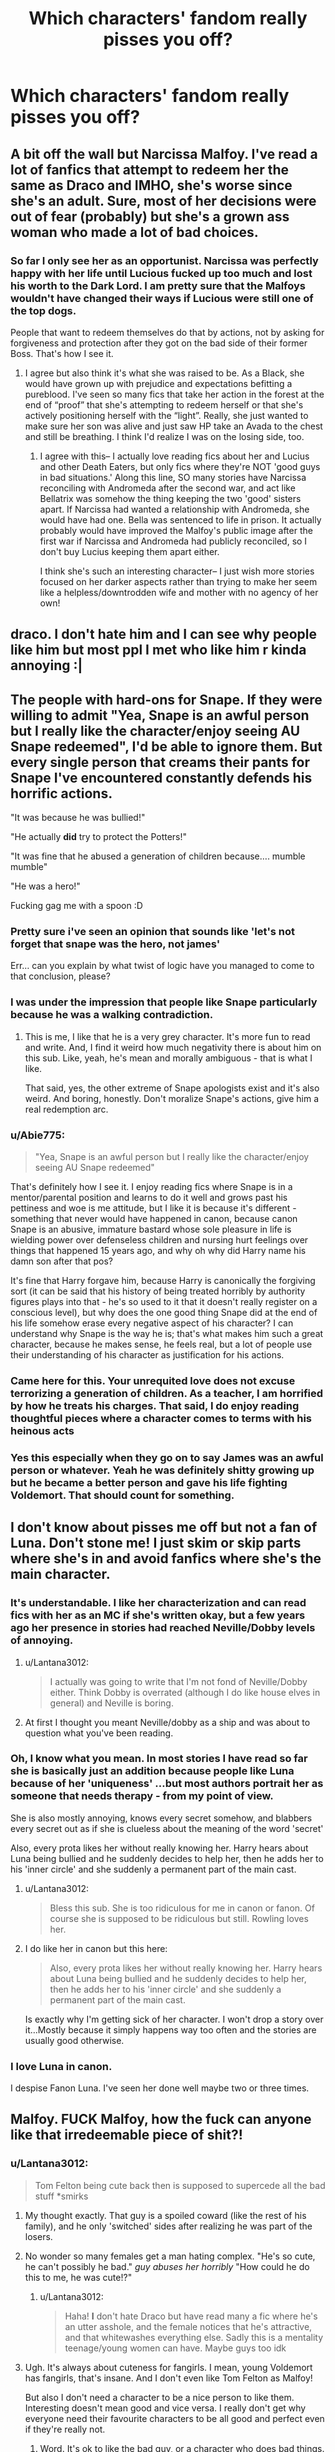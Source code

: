 #+TITLE: Which characters' fandom really pisses you off?

* Which characters' fandom really pisses you off?
:PROPERTIES:
:Author: Independent_Ad_7204
:Score: 12
:DateUnix: 1609451218.0
:DateShort: 2021-Jan-01
:END:

** A bit off the wall but Narcissa Malfoy. I've read a lot of fanfics that attempt to redeem her the same as Draco and IMHO, she's worse since she's an adult. Sure, most of her decisions were out of fear (probably) but she's a grown ass woman who made a lot of bad choices.
:PROPERTIES:
:Author: ljaffe19
:Score: 18
:DateUnix: 1609458536.0
:DateShort: 2021-Jan-01
:END:

*** So far I only see her as an opportunist. Narcissa was perfectly happy with her life until Lucious fucked up too much and lost his worth to the Dark Lord. I am pretty sure that the Malfoys wouldn't have changed their ways if Lucious were still one of the top dogs.

People that want to redeem themselves do that by actions, not by asking for forgiveness and protection after they got on the bad side of their former Boss. That's how I see it.
:PROPERTIES:
:Author: DaoistChickenFeather
:Score: 19
:DateUnix: 1609459122.0
:DateShort: 2021-Jan-01
:END:

**** I agree but also think it's what she was raised to be. As a Black, she would have grown up with prejudice and expectations befitting a pureblood. I've seen so many fics that take her action in the forest at the end of “proof” that she's attempting to redeem herself or that she's actively positioning herself with the “light”. Really, she just wanted to make sure her son was alive and just saw HP take an Avada to the chest and still be breathing. I think I'd realize I was on the losing side, too.
:PROPERTIES:
:Author: ljaffe19
:Score: 12
:DateUnix: 1609460093.0
:DateShort: 2021-Jan-01
:END:

***** I agree with this-- I actually love reading fics about her and Lucius and other Death Eaters, but only fics where they're NOT 'good guys in bad situations.' Along this line, SO many stories have Narcissa reconciling with Andromeda after the second war, and act like Bellatrix was somehow the thing keeping the two 'good' sisters apart. If Narcissa had wanted a relationship with Andromeda, she would have had one. Bella was sentenced to life in prison. It actually probably would have improved the Malfoy's public image after the first war if Narcissa and Andromeda had publicly reconciled, so I don't buy Lucius keeping them apart either.

I think she's such an interesting character-- I just wish more stories focused on her darker aspects rather than trying to make her seem like a helpless/downtrodden wife and mother with no agency of her own!
:PROPERTIES:
:Author: therealemacity
:Score: 11
:DateUnix: 1609469270.0
:DateShort: 2021-Jan-01
:END:


** draco. I don't hate him and I can see why people like him but most ppl I met who like him r kinda annoying :|
:PROPERTIES:
:Author: qBananaq
:Score: 45
:DateUnix: 1609452333.0
:DateShort: 2021-Jan-01
:END:


** The people with hard-ons for Snape. If they were willing to admit "Yea, Snape is an awful person but I really like the character/enjoy seeing AU Snape redeemed", I'd be able to ignore them. But every single person that creams their pants for Snape I've encountered constantly defends his horrific actions.

"It was because he was bullied!"

"He actually *did* try to protect the Potters!"

"It was fine that he abused a generation of children because.... mumble mumble"

"He was a hero!"

Fucking gag me with a spoon :D
:PROPERTIES:
:Score: 26
:DateUnix: 1609468280.0
:DateShort: 2021-Jan-01
:END:

*** Pretty sure i've seen an opinion that sounds like 'let's not forget that snape was the hero, not james'

Err... can you explain by what twist of logic have you managed to come to that conclusion, please?
:PROPERTIES:
:Author: Ad4513
:Score: 13
:DateUnix: 1609483936.0
:DateShort: 2021-Jan-01
:END:


*** I was under the impression that people like Snape particularly because he was a walking contradiction.
:PROPERTIES:
:Author: I_love_DPs
:Score: 8
:DateUnix: 1609475273.0
:DateShort: 2021-Jan-01
:END:

**** This is me, I like that he is a very grey character. It's more fun to read and write. And, I find it weird how much negativity there is about him on this sub. Like, yeah, he's mean and morally ambiguous - that is what I like.

That said, yes, the other extreme of Snape apologists exist and it's also weird. And boring, honestly. Don't moralize Snape's actions, give him a real redemption arc.
:PROPERTIES:
:Author: msrawrington
:Score: 9
:DateUnix: 1609484019.0
:DateShort: 2021-Jan-01
:END:


*** u/Abie775:
#+begin_quote
  "Yea, Snape is an awful person but I really like the character/enjoy seeing AU Snape redeemed"
#+end_quote

That's definitely how I see it. I enjoy reading fics where Snape is in a mentor/parental position and learns to do it well and grows past his pettiness and woe is me attitude, but I like it is because it's different - something that never would have happened in canon, because canon Snape is an abusive, immature bastard whose sole pleasure in life is wielding power over defenseless children and nursing hurt feelings over things that happened 15 years ago, and why oh why did Harry name his damn son after that pos?

It's fine that Harry forgave him, because Harry is canonically the forgiving sort (it can be said that his history of being treated horribly by authority figures plays into that - he's so used to it that it doesn't really register on a conscious level), but why does the one good thing Snape did at the end of his life somehow erase every negative aspect of his character? I can understand why Snape is the way he is; that's what makes him such a great character, because he makes sense, he feels real, but a lot of people use their understanding of his character as justification for his actions.
:PROPERTIES:
:Author: Abie775
:Score: 10
:DateUnix: 1609490682.0
:DateShort: 2021-Jan-01
:END:


*** Came here for this. Your unrequited love does not excuse terrorizing a generation of children. As a teacher, I am horrified by how he treats his charges. That said, I do enjoy reading thoughtful pieces where a character comes to terms with his heinous acts
:PROPERTIES:
:Author: vengefulmanatee
:Score: 6
:DateUnix: 1609480405.0
:DateShort: 2021-Jan-01
:END:


*** Yes this especially when they go on to say James was an awful person or whatever. Yeah he was definitely shitty growing up but he became a better person and gave his life fighting Voldemort. That should count for something.
:PROPERTIES:
:Author: AboutToStepOnASnake
:Score: 3
:DateUnix: 1609618590.0
:DateShort: 2021-Jan-02
:END:


** I don't know about pisses me off but not a fan of Luna. Don't stone me! I just skim or skip parts where she's in and avoid fanfics where she's the main character.
:PROPERTIES:
:Author: Lantana3012
:Score: 29
:DateUnix: 1609451709.0
:DateShort: 2021-Jan-01
:END:

*** It's understandable. I like her characterization and can read fics with her as an MC if she's written okay, but a few years ago her presence in stories had reached Neville/Dobby levels of annoying.
:PROPERTIES:
:Author: Ash_Lestrange
:Score: 19
:DateUnix: 1609451943.0
:DateShort: 2021-Jan-01
:END:

**** u/Lantana3012:
#+begin_quote
  I actually was going to write that I'm not fond of Neville/Dobby either. Think Dobby is overrated (although I do like house elves in general) and Neville is boring.
#+end_quote
:PROPERTIES:
:Author: Lantana3012
:Score: 17
:DateUnix: 1609452142.0
:DateShort: 2021-Jan-01
:END:


**** At first I thought you meant Neville/dobby as a ship and was about to question what you've been reading.
:PROPERTIES:
:Author: AboutToStepOnASnake
:Score: 3
:DateUnix: 1609618477.0
:DateShort: 2021-Jan-02
:END:


*** Oh, I know what you mean. In most stories I have read so far she is basically just an addition because people like Luna because of her 'uniqueness' ...but most authors portrait her as someone that needs therapy - from my point of view.

She is also mostly annoying, knows every secret somehow, and blabbers every secret out as if she is clueless about the meaning of the word 'secret'

Also, every prota likes her without really knowing her. Harry hears about Luna being bullied and he suddenly decides to help her, then he adds her to his 'inner circle' and she suddenly a permanent part of the main cast.
:PROPERTIES:
:Author: DaoistChickenFeather
:Score: 14
:DateUnix: 1609457825.0
:DateShort: 2021-Jan-01
:END:

**** u/Lantana3012:
#+begin_quote
  Bless this sub. She is too ridiculous for me in canon or fanon. Of course she is supposed to be ridiculous but still. Rowling loves her.
#+end_quote
:PROPERTIES:
:Author: Lantana3012
:Score: 5
:DateUnix: 1609458415.0
:DateShort: 2021-Jan-01
:END:


**** I do like her in canon but this here:

#+begin_quote
  Also, every prota likes her without really knowing her. Harry hears about Luna being bullied and he suddenly decides to help her, then he adds her to his 'inner circle' and she suddenly a permanent part of the main cast.
#+end_quote

Is exactly why I'm getting sick of her character. I won't drop a story over it...Mostly because it simply happens way too often and the stories are usually good otherwise.
:PROPERTIES:
:Author: nerf-my-heart-softly
:Score: 2
:DateUnix: 1609622405.0
:DateShort: 2021-Jan-03
:END:


*** I love Luna in canon.

I despise Fanon Luna. I've seen her done well maybe two or three times.
:PROPERTIES:
:Author: MaineSoxGuy93
:Score: 8
:DateUnix: 1609455159.0
:DateShort: 2021-Jan-01
:END:


** Malfoy. FUCK Malfoy, how the fuck can anyone like that irredeemable piece of shit?!
:PROPERTIES:
:Author: MickyGarmsir
:Score: 36
:DateUnix: 1609451884.0
:DateShort: 2021-Jan-01
:END:

*** u/Lantana3012:
#+begin_quote
  Tom Felton being cute back then is supposed to supercede all the bad stuff *smirks
#+end_quote
:PROPERTIES:
:Author: Lantana3012
:Score: 34
:DateUnix: 1609452454.0
:DateShort: 2021-Jan-01
:END:

**** My thought exactly. That guy is a spoiled coward (like the rest of his family), and he only 'switched' sides after realizing he was part of the losers.
:PROPERTIES:
:Author: DaoistChickenFeather
:Score: 14
:DateUnix: 1609458079.0
:DateShort: 2021-Jan-01
:END:


**** No wonder so many females get a man hating complex. "He's so cute, he can't possibly he bad." /guy abuses her horribly/ "How could he do this to me, he was cute!?"
:PROPERTIES:
:Author: MickyGarmsir
:Score: 3
:DateUnix: 1609452729.0
:DateShort: 2021-Jan-01
:END:

***** u/Lantana3012:
#+begin_quote
  Haha! *I* don't hate Draco but have read many a fic where he's an utter asshole, and the female notices that he's attractive, and that whitewashes everything else. Sadly this is a mentality teenage/young women can have. Maybe guys too idk
#+end_quote
:PROPERTIES:
:Author: Lantana3012
:Score: 5
:DateUnix: 1609453051.0
:DateShort: 2021-Jan-01
:END:


**** Ugh. It's always about cuteness for fangirls. I mean, young Voldemort has fangirls, that's insane. And I don't even like Tom Felton as Malfoy!

But also I don't need a character to be a nice person to like them. Interesting doesn't mean good and vice versa. I really don't get why everyone need their favourite characters to be all good and perfect even if they're really not.
:PROPERTIES:
:Author: angrypurplecactus
:Score: 1
:DateUnix: 1609504623.0
:DateShort: 2021-Jan-01
:END:

***** Word. It's ok to like the bad guy, or a character who does bad things.
:PROPERTIES:
:Author: Lantana3012
:Score: 2
:DateUnix: 1609522278.0
:DateShort: 2021-Jan-01
:END:


*** He can be interesting when written well
:PROPERTIES:
:Author: Thorfan23
:Score: 11
:DateUnix: 1609453096.0
:DateShort: 2021-Jan-01
:END:


** Ron Weasley. I don't mind his character, but his fans are over sensitive and overzealous.
:PROPERTIES:
:Author: Welfycat
:Score: 21
:DateUnix: 1609458839.0
:DateShort: 2021-Jan-01
:END:

*** It won't stop until the amount of pro-Ron fics matches the amount of pro-Hermione fics.
:PROPERTIES:
:Author: YOB1997
:Score: 0
:DateUnix: 1609517065.0
:DateShort: 2021-Jan-01
:END:


** 1. Draco-Snobbish, hate him, hate him, did have a redemption moment, lost it when he tried to really with the Death Eaters in order to save his life
2. Dobby-Too annoying, am sorry.
:PROPERTIES:
:Author: HarryLover-13
:Score: 14
:DateUnix: 1609456238.0
:DateShort: 2021-Jan-01
:END:

*** I'm with you on Dobby, I find him annoying and boring.
:PROPERTIES:
:Author: Welfycat
:Score: 7
:DateUnix: 1609458902.0
:DateShort: 2021-Jan-01
:END:


** Harry, my boy, you must drink fire whiskey, my boy, every single time I refer to you as my boy. It is for the greater good.
:PROPERTIES:
:Author: sstephanjx
:Score: 12
:DateUnix: 1609465094.0
:DateShort: 2021-Jan-01
:END:


** Hermione. Huge swaths of them argue/downplay her flaws, but the most annoying sect is "you don't like canon Harry if you enjoy OOC Harry stories." Meanwhile, goddess Hermione is just as prevalent as super, edge lord Harry.
:PROPERTIES:
:Author: Ash_Lestrange
:Score: 36
:DateUnix: 1609452662.0
:DateShort: 2021-Jan-01
:END:

*** I'm mostly neutral about Hermione, but I find the anti-Hermione posts a lot more annoying than the pro-Hermione posts. But they might just be more prevalent on this sub.
:PROPERTIES:
:Author: TheLetterJ0
:Score: 26
:DateUnix: 1609458190.0
:DateShort: 2021-Jan-01
:END:

**** Hermione worship has been around for years, but as soon as some people start criticizing her...
:PROPERTIES:
:Author: aaaattttaaaa
:Score: 4
:DateUnix: 1609462405.0
:DateShort: 2021-Jan-01
:END:

***** [deleted]
:PROPERTIES:
:Score: 17
:DateUnix: 1609462867.0
:DateShort: 2021-Jan-01
:END:

****** It's only because almost nobody ever feels the need to make a post that says, hey I like this thing and would change nothing about it. Humans are intrinsically critical and negative. Mostly. It's really just the louder crowd I think.
:PROPERTIES:
:Author: jljl2902
:Score: 5
:DateUnix: 1609468026.0
:DateShort: 2021-Jan-01
:END:


****** There are far more "pro-Hermione" fics than there are "anti-Hermione" fics. If I want a Genius!Hermione fic, then I can literally just look up fics with Hermione on ffn. Alternatively, it's much harder to search for fics with a more critical portrayal of Hermione, so that may be why there are more posts that are "anti-Hermione". This obviously isn't the only reason; I think people are finally getting sick of Goddess!Hermione because it's a very boring, repetitive portrayal of a character.
:PROPERTIES:
:Author: aaaattttaaaa
:Score: 5
:DateUnix: 1609481152.0
:DateShort: 2021-Jan-01
:END:

******* Exactly, she's everywhere.
:PROPERTIES:
:Author: YOB1997
:Score: -1
:DateUnix: 1609516998.0
:DateShort: 2021-Jan-01
:END:


*** I agree. I also dislike how her fanbase actually downvote anything that even says that a person doesn't like Hermione.
:PROPERTIES:
:Author: Nepperoni289
:Score: 7
:DateUnix: 1609452874.0
:DateShort: 2021-Jan-01
:END:


*** u/GeneralSummers:
#+begin_quote
  Meanwhile, goddess Hermione is just as prevalent as super, edge lord Harry.
#+end_quote

How did you reach that conclusion? On ao3, Harry has more of every tag related to power or intelligence. For example, there are 70 stories with Smart!Hermione while there are 470 with Smart!Harry. Heck, there are even tags that only Harry has, like with the Genius!Harry tag or the OP!Harry tag. I think you have a /very/ different of "just as prevalent" than I do.
:PROPERTIES:
:Author: GeneralSummers
:Score: 1
:DateUnix: 1609550122.0
:DateShort: 2021-Jan-02
:END:

**** I said "OOC" "goddess" and "super, edgelord."

Hermione is out of character in the majority of stories she's written in. Hermione is far more talented and creative in fan fiction. She is far more likable and beautiful to in-universe characters than she was in canon. I reached that conclusion by reading beyond the tags.

So if people don't like canon Harry because they read OOC Harry, Hermione fans don't like canon Hermione because they read lots of OOC Hermione.
:PROPERTIES:
:Author: Ash_Lestrange
:Score: 4
:DateUnix: 1609553296.0
:DateShort: 2021-Jan-02
:END:

***** u/GeneralSummers:
#+begin_quote
  Hermione is out of character in the majority of stories she's written in. Hermione is far more talented and creative in fan fiction. She is far more likable and beautiful to in-universe characters than she was in canon. I reached that conclusion by reading beyond the tags.
#+end_quote

You said goddess Hermione, not slightly improved Hermione. Almost every character has this happen to them in fanfiction. For example, the twins are depicted as much kinder and smarter in almost every fanfic. Hermione is hardly special in this regard. The difference between her and Harry is that Harry is usually totally unrecognizable, while Hermione still retains a few of her important traits.

Also, is she depicted as more talented and creative in most fanfics? Maybe it's just me, but I usually see her depicted as a regular bullied bookworm who is saved by the great Harry Potter (or any other guy). I will admit that she is usually far more beautiful and likeable though.
:PROPERTIES:
:Author: GeneralSummers
:Score: 0
:DateUnix: 1609556152.0
:DateShort: 2021-Jan-02
:END:


** Pomfrey acting as if she has supreme authority in the Hospital Wing. I mean, there are scenes where the minister, Dumbledore, and Amelia are discussing Voldy, and Pomfrey is like: "You guys are bothering my patients!"

Amelia rolls her eyes. "Pomfrey, there are no patients. So, please... let us in peace so we can plan how to take care of You-Know-Who."

Pomfrey points at Harry, who has a small scratch on his forearm and huffs with the arrogance of a Malfoy. "Harry is a patient!"

Harry looks baffled. "No, it's just a small scratch."

Pomfrey hisses. "Silence, boy, I am the healer here. Respect my authority!" "Now, everyone out! Out! Out! I can't do my job with you lot causing a ruckus!"

Yeah, I overdid it here, but I hope people understand my point ^^\\
I remember a story where Harry returns with a dead Cedric, and he tells everyone that Peter hit him with the /Killing Curse/, but Pomfrey /still/ wanted to check Cedric...
:PROPERTIES:
:Author: DaoistChickenFeather
:Score: 14
:DateUnix: 1609458442.0
:DateShort: 2021-Jan-01
:END:

*** Canon and Fanon both rely on her being omnipotent, which isn't good. I guess with the Cedric thing maybe they want a professional's word over a teenager. In real life even if someone is dead they often have to be 'pronounced dead' or taken to the ER.
:PROPERTIES:
:Author: Lantana3012
:Score: 8
:DateUnix: 1609460641.0
:DateShort: 2021-Jan-01
:END:

**** Okay now I just really want a fic where Pomfrey's response to everything is to just “walk it off.”

Lockhart vanished your arm? Walk it off. Teeth grown to reach the floor? Walk it off. Petrified by a basilisk? Walk it off, ya wimpy cunts.
:PROPERTIES:
:Author: jljl2902
:Score: 5
:DateUnix: 1609468209.0
:DateShort: 2021-Jan-01
:END:


** What's the purpose of this? Getting people upset?
:PROPERTIES:
:Author: IreneC29
:Score: 13
:DateUnix: 1609460196.0
:DateShort: 2021-Jan-01
:END:

*** A chance to gain karma by repeating the same stuff about Draco, Snape, Dumbledore, etc. that has been recycled since 2010
:PROPERTIES:
:Author: redpxtato
:Score: 14
:DateUnix: 1609462954.0
:DateShort: 2021-Jan-01
:END:

**** Yeah, I swear people can't help repeating the same things over and over, it looks like they crave validation. Sometimes we like characters that are total assholes and we shouldn't be ashamed.
:PROPERTIES:
:Author: IreneC29
:Score: 4
:DateUnix: 1609463300.0
:DateShort: 2021-Jan-01
:END:


** Hermione's and the twins'. So overhyped.
:PROPERTIES:
:Author: YOB1997
:Score: 5
:DateUnix: 1609516730.0
:DateShort: 2021-Jan-01
:END:


** oh god- not this again.
:PROPERTIES:
:Author: AGullibleperson
:Score: 10
:DateUnix: 1609451739.0
:DateShort: 2021-Jan-01
:END:


** Since Hermione was already mentioned...

Neville

Fanon Neville ruined the character for me

Now, I don't mind a little OOCness but in some fics it's like he's a Gary sue and it's worse when fics feature the Lord/Lady stuff.
:PROPERTIES:
:Author: Crazycatgirl16
:Score: 5
:DateUnix: 1609463801.0
:DateShort: 2021-Jan-01
:END:

*** The thing about Neville is that he greatly benefits from having a) one of the most memorable moments in the series and b) his flaws be mainly background noise.

A lot of the "Neville would've been a better main character than Ron" or "Neville would've made a better BWL" fans simply enjoy his character growth and would've liked to see more of that. They also greatly dislike that Ron and Harry were lazy idiots who lucked out.

The three big issues here is that Neville was pretty much "Harry-lite," Harry was super important to Neville's development, and pre-OotP Neville was a crybaby whose wand skills were so terrible they could likened to fanon Crabbe and Goyle's.
:PROPERTIES:
:Author: Ash_Lestrange
:Score: 5
:DateUnix: 1609467741.0
:DateShort: 2021-Jan-01
:END:

**** I was once reading a fanfic where Neville was the BWL. It was focused on Fem!Harry but the moment I read Neville walked up to the stall with an air of arrogance, I immediately dropped the fic
:PROPERTIES:
:Author: HELLOOOOOOooooot
:Score: 1
:DateUnix: 1609522152.0
:DateShort: 2021-Jan-01
:END:


** Snape I hate the guy (not the great actor).\\
I still don't believe the crap that he should be one of the good guys .... and I can't understand why he's so popular in FF.\\
I read a few good fics with him, but in the end he had nothing in common with the book Sanpe.
:PROPERTIES:
:Author: Grim_goth
:Score: 4
:DateUnix: 1609488833.0
:DateShort: 2021-Jan-01
:END:


** Cho Chang. I really don't like her. She's the most annoying character to me
:PROPERTIES:
:Author: kellycolson
:Score: 3
:DateUnix: 1609459262.0
:DateShort: 2021-Jan-01
:END:


** Harry. He just got lucky.
:PROPERTIES:
:Score: 1
:DateUnix: 1609483172.0
:DateShort: 2021-Jan-01
:END:


** The Malfoys and any Slytherins /Death Eaters.
:PROPERTIES:
:Author: Independent_Ad_7204
:Score: 2
:DateUnix: 1609466090.0
:DateShort: 2021-Jan-01
:END:


** Ginny. So many fics turning her into Mary Sue.
:PROPERTIES:
:Author: Mystery_Substance
:Score: 1
:DateUnix: 1609546320.0
:DateShort: 2021-Jan-02
:END:


** Snape bad

UpMarauders to the left
:PROPERTIES:
:Author: Bleepbloopbotz2
:Score: -1
:DateUnix: 1609492879.0
:DateShort: 2021-Jan-01
:END:
